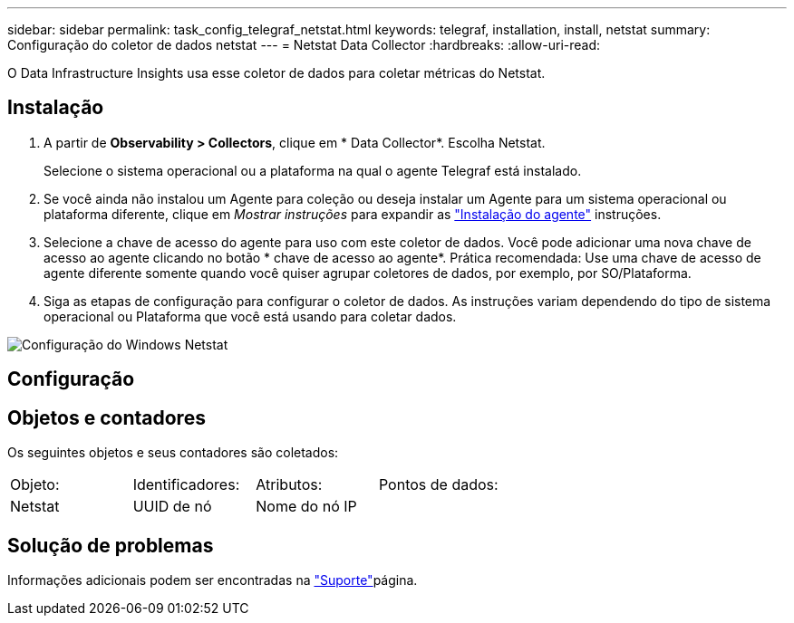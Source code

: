 ---
sidebar: sidebar 
permalink: task_config_telegraf_netstat.html 
keywords: telegraf, installation, install, netstat 
summary: Configuração do coletor de dados netstat 
---
= Netstat Data Collector
:hardbreaks:
:allow-uri-read: 


[role="lead"]
O Data Infrastructure Insights usa esse coletor de dados para coletar métricas do Netstat.



== Instalação

. A partir de *Observability > Collectors*, clique em * Data Collector*. Escolha Netstat.
+
Selecione o sistema operacional ou a plataforma na qual o agente Telegraf está instalado.

. Se você ainda não instalou um Agente para coleção ou deseja instalar um Agente para um sistema operacional ou plataforma diferente, clique em _Mostrar instruções_ para expandir as link:task_config_telegraf_agent.html["Instalação do agente"] instruções.
. Selecione a chave de acesso do agente para uso com este coletor de dados. Você pode adicionar uma nova chave de acesso ao agente clicando no botão * chave de acesso ao agente*. Prática recomendada: Use uma chave de acesso de agente diferente somente quando você quiser agrupar coletores de dados, por exemplo, por SO/Plataforma.
. Siga as etapas de configuração para configurar o coletor de dados. As instruções variam dependendo do tipo de sistema operacional ou Plataforma que você está usando para coletar dados.


image:NetstatDCConfigWindows.png["Configuração do Windows Netstat"]



== Configuração



== Objetos e contadores

Os seguintes objetos e seus contadores são coletados:

[cols="<.<,<.<,<.<,<.<"]
|===


| Objeto: | Identificadores: | Atributos: | Pontos de dados: 


| Netstat | UUID de nó | Nome do nó IP |  
|===


== Solução de problemas

Informações adicionais podem ser encontradas na link:concept_requesting_support.html["Suporte"]página.
